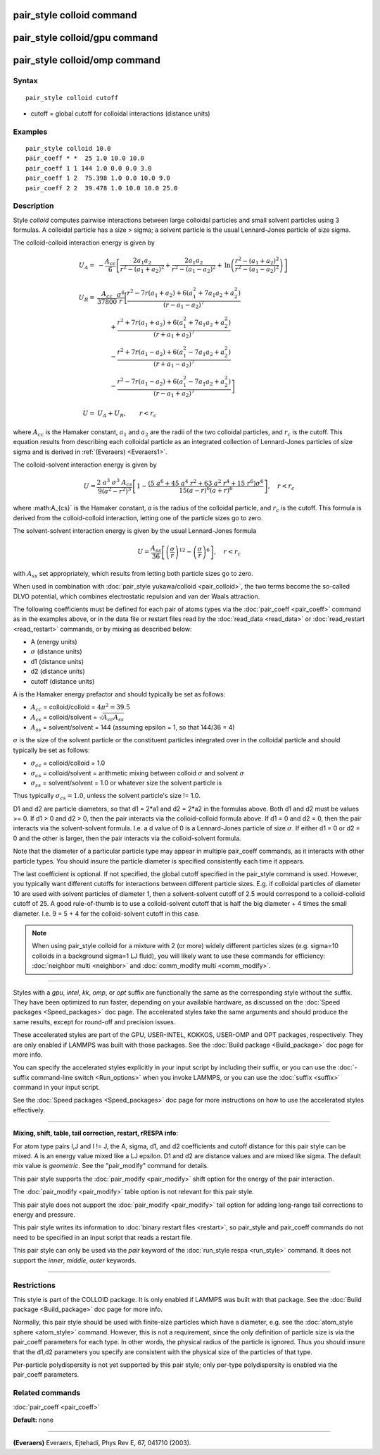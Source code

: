 .. index:: pair\_style colloid

pair\_style colloid command
===========================

pair\_style colloid/gpu command
===============================

pair\_style colloid/omp command
===============================

Syntax
""""""


.. parsed-literal::

   pair_style colloid cutoff

* cutoff = global cutoff for colloidal interactions (distance units)

Examples
""""""""


.. parsed-literal::

   pair_style colloid 10.0
   pair_coeff \* \*  25 1.0 10.0 10.0
   pair_coeff 1 1 144 1.0 0.0 0.0 3.0
   pair_coeff 1 2  75.398 1.0 0.0 10.0 9.0
   pair_coeff 2 2  39.478 1.0 10.0 10.0 25.0

Description
"""""""""""

Style *colloid* computes pairwise interactions between large colloidal
particles and small solvent particles using 3 formulas.  A colloidal
particle has a size > sigma; a solvent particle is the usual
Lennard-Jones particle of size sigma.

The colloid-colloid interaction energy is given by

.. math::

   U_A = & - \frac{A_{cc}}{6} \left[
   \frac{2 a_1 a_2}{r^2-\left(a_1+a_2\right)^2}
   + \frac{2 a_1 a_2}{r^2 - \left(a_1 - a_2\right)^2}
     + \mathrm{ln}
       \left( 
  \frac{r^2-\left(a_1+a_2\right)^2}{r^2-\left(a_1-a_2\right)^2}
   \right)
  \right] \\
    & \\
    U_R = & \frac{A_{cc}}{37800}  \frac{\sigma^6}{r}
    \biggl[ \frac{r^2-7r\left(a_1+a_2\right)+6\left(a_1^2+7a_1a_2+a_2^2\right)}
  {\left(r-a_1-a_2\right)^7} \\
   &\qquad              +\frac{r^2+7r\left(a_1+a_2\right)+6\left(a_1^2+7a_1a_2+a_2^2\right)}
  {\left(r+a_1+a_2\right)^7}  \\
  &\qquad               -\frac{r^2+7r\left(a_1-a_2\right)+6\left(a_1^2-7a_1a_2+a_2^2\right)}
  {\left(r+a_1-a_2\right)^7} \\
  &\qquad       \left.  -\frac{r^2-7r\left(a_1-a_2\right)+6\left(a_1^2-7a_1a_2+a_2^2\right)}
  {\left(r-a_1+a_2\right)^7}
  \right]  \\
  & \\
  U = & U_A + U_R, \qquad r < r_c

where :math:`A_{cc}` is the Hamaker constant, :math:`a_1` and :math:`a_2` are the
radii of the two colloidal particles, and :math:`r_c` is the cutoff.  This
equation results from describing each colloidal particle as an
integrated collection of Lennard-Jones particles of size sigma and is
derived in :ref:`(Everaers) <Everaers1>`.

The colloid-solvent interaction energy is given by

.. math::

   U = \frac{2 ~ a^3 ~ \sigma^3 ~ A_{cs}}{9 \left( a^2 - r^2 \right)^3} 
   \left[ 1 - \frac{\left(5 ~ a^6+45~a^4~r^2+63~a^2~r^4+15~r^6\right) \sigma^6}
   {15 \left(a-r\right)^6 \left( a+r \right)^6} \right], \quad r < r_c 

where :math:A_{cs}` is the Hamaker constant, *a* is the radius of the colloidal
particle, and :math:`r_c` is the cutoff.  This formula is derived from the
colloid-colloid interaction, letting one of the particle sizes go to
zero.

The solvent-solvent interaction energy is given by the usual
Lennard-Jones formula

.. math::

   U = \frac{A_{ss}}{36} \left[ \left( \frac{\sigma}{r}
        \right)^{12} - \left( \frac{ \sigma}{r} \right)^6 \right], \quad
        r < r_c

with :math:`A_{ss}` set appropriately, which results from letting both
particle sizes go to zero.

When used in combination with :doc:`pair_style yukawa/colloid
<pair_colloid>`, the two terms become the so-called DLVO potential,
which combines electrostatic repulsion and van der Waals attraction.

The following coefficients must be defined for each pair of atoms
types via the :doc:`pair_coeff <pair_coeff>` command as in the examples
above, or in the data file or restart files read by the
:doc:`read_data <read_data>` or :doc:`read_restart <read_restart>`
commands, or by mixing as described below:

* A (energy units)
* :math:`\sigma` (distance units)
* d1 (distance units)
* d2 (distance units)
* cutoff (distance units)

A is the Hamaker energy prefactor and should typically be set as
follows:

* :math:`A_{cc}` = colloid/colloid = :math:`4 \pi^2 = 39.5`
* :math:`A_{cs}` = colloid/solvent = :math:`\sqrt{A_{cc} A_{ss}}`
* :math:`A_{ss}` = solvent/solvent = 144 (assuming epsilon = 1, so that 144/36 = 4)

:math:`\sigma` is the size of the solvent particle or the constituent
particles integrated over in the colloidal particle and should typically
be set as follows:

* :math:`\sigma_{cc}` = colloid/colloid = 1.0
* :math:`\sigma_{cs}` = colloid/solvent = arithmetic mixing between colloid :math:`\sigma` and solvent :math:`\sigma`
* :math:`\sigma_{ss}` = solvent/solvent = 1.0 or whatever size the solvent particle is

Thus typically :math:`\sigma_{cs} = 1.0`, unless the solvent particle's size !=
1.0.

D1 and d2 are particle diameters, so that d1 = 2\*a1 and d2 = 2\*a2 in
the formulas above.  Both d1 and d2 must be values >= 0.  If d1 > 0
and d2 > 0, then the pair interacts via the colloid-colloid formula
above.  If d1 = 0 and d2 = 0, then the pair interacts via the
solvent-solvent formula.  I.e. a d value of 0 is a Lennard-Jones
particle of size :math:`\sigma`.  If either d1 = 0 or d2 = 0 and the other is
larger, then the pair interacts via the colloid-solvent formula.

Note that the diameter of a particular particle type may appear in
multiple pair\_coeff commands, as it interacts with other particle
types.  You should insure the particle diameter is specified
consistently each time it appears.

The last coefficient is optional.  If not specified, the global cutoff
specified in the pair\_style command is used.  However, you typically
want different cutoffs for interactions between different particle
sizes.  E.g. if colloidal particles of diameter 10 are used with
solvent particles of diameter 1, then a solvent-solvent cutoff of 2.5
would correspond to a colloid-colloid cutoff of 25.  A good
rule-of-thumb is to use a colloid-solvent cutoff that is half the big
diameter + 4 times the small diameter.  I.e. 9 = 5 + 4 for the
colloid-solvent cutoff in this case.

.. note::

   When using pair\_style colloid for a mixture with 2 (or more)
   widely different particles sizes (e.g. sigma=10 colloids in a
   background sigma=1 LJ fluid), you will likely want to use these
   commands for efficiency: :doc:`neighbor multi <neighbor>` and
   :doc:`comm_modify multi <comm_modify>`.


----------


Styles with a *gpu*\ , *intel*\ , *kk*\ , *omp*\ , or *opt* suffix are
functionally the same as the corresponding style without the suffix.
They have been optimized to run faster, depending on your available
hardware, as discussed on the :doc:`Speed packages <Speed_packages>` doc
page.  The accelerated styles take the same arguments and should
produce the same results, except for round-off and precision issues.

These accelerated styles are part of the GPU, USER-INTEL, KOKKOS,
USER-OMP and OPT packages, respectively.  They are only enabled if
LAMMPS was built with those packages.  See the :doc:`Build package <Build_package>` doc page for more info.

You can specify the accelerated styles explicitly in your input script
by including their suffix, or you can use the :doc:`-suffix command-line switch <Run_options>` when you invoke LAMMPS, or you can use the
:doc:`suffix <suffix>` command in your input script.

See the :doc:`Speed packages <Speed_packages>` doc page for more
instructions on how to use the accelerated styles effectively.


----------


**Mixing, shift, table, tail correction, restart, rRESPA info**\ :

For atom type pairs I,J and I != J, the A, sigma, d1, and d2
coefficients and cutoff distance for this pair style can be mixed.  A
is an energy value mixed like a LJ epsilon.  D1 and d2 are distance
values and are mixed like sigma.  The default mix value is
*geometric*\ .  See the "pair\_modify" command for details.

This pair style supports the :doc:`pair_modify <pair_modify>` shift
option for the energy of the pair interaction.

The :doc:`pair_modify <pair_modify>` table option is not relevant
for this pair style.

This pair style does not support the :doc:`pair_modify <pair_modify>`
tail option for adding long-range tail corrections to energy and
pressure.

This pair style writes its information to :doc:`binary restart files <restart>`, so pair\_style and pair\_coeff commands do not need
to be specified in an input script that reads a restart file.

This pair style can only be used via the *pair* keyword of the
:doc:`run_style respa <run_style>` command.  It does not support the
*inner*\ , *middle*\ , *outer* keywords.


----------


Restrictions
""""""""""""


This style is part of the COLLOID package.  It is only enabled if
LAMMPS was built with that package.  See the :doc:`Build package <Build_package>` doc page for more info.

Normally, this pair style should be used with finite-size particles
which have a diameter, e.g. see the :doc:`atom_style sphere <atom_style>` command.  However, this is not a requirement,
since the only definition of particle size is via the pair\_coeff
parameters for each type.  In other words, the physical radius of the
particle is ignored.  Thus you should insure that the d1,d2 parameters
you specify are consistent with the physical size of the particles of
that type.

Per-particle polydispersity is not yet supported by this pair style;
only per-type polydispersity is enabled via the pair\_coeff parameters.

Related commands
""""""""""""""""

:doc:`pair_coeff <pair_coeff>`

**Default:** none


----------


.. _Everaers1:



**(Everaers)** Everaers, Ejtehadi, Phys Rev E, 67, 041710 (2003).
